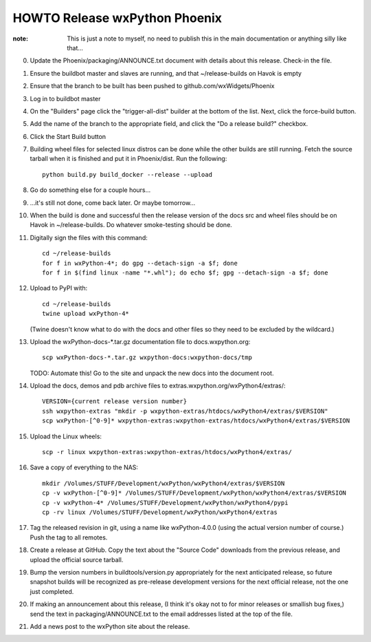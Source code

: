 HOWTO Release wxPython Phoenix
==============================

:note: This is just a note to myself, no need to publish this in the main
       documentation or anything silly like that...


0. Update the Phoenix/packaging/ANNOUNCE.txt document with details about this
   release. Check-in the file.

1. Ensure the buildbot master and slaves are running, and that
   ~/release-builds on Havok is empty

2. Ensure that the branch to be built has been pushed to
   github.com/wxWidgets/Phoenix

3. Log in to buildbot master

4. On the "Builders" page click the "trigger-all-dist" builder at the bottom of
   the list. Next, click the force-build button.

5. Add the name of the branch to the appropriate field, and click the "Do a
   release build?" checkbox.

6. Click the Start Build button

7. Building wheel files for selected linux distros can be done while the other
   builds are still running. Fetch the source tarball when it is finished and put
   it in Phoenix/dist. Run the following::

        python build.py build_docker --release --upload

8. Go do something else for a couple hours...

9. ...it's still not done, come back later. Or maybe tomorrow...


10. When the build is done and successful then the release version of the docs
    src and wheel files should be on Havok in ~/release-builds. Do whatever
    smoke-testing should be done.

11. Digitally sign the files with this command::

        cd ~/release-builds
        for f in wxPython-4*; do gpg --detach-sign -a $f; done
        for f in $(find linux -name "*.whl"); do echo $f; gpg --detach-sign -a $f; done

12. Upload to PyPI with::

        cd ~/release-builds
        twine upload wxPython-4*

    (Twine doesn't know what to do with the docs and other files so they need
    to be excluded by the wildcard.)

13. Upload the wxPython-docs-*.tar.gz documentation file to docs.wxpython.org::

        scp wxPython-docs-*.tar.gz wxpython-docs:wxpython-docs/tmp

    TODO: Automate this!
    Go to the site and unpack the new docs into the document root.

14. Upload the docs, demos and pdb archive files to extras.wxpython.org/wxPython4/extras/::

        VERSION={current release version number}
        ssh wxpython-extras "mkdir -p wxpython-extras/htdocs/wxPython4/extras/$VERSION"
        scp wxPython-[^0-9]* wxpython-extras:wxpython-extras/htdocs/wxPython4/extras/$VERSION

15. Upload the Linux wheels::

        scp -r linux wxpython-extras:wxpython-extras/htdocs/wxPython4/extras/

16. Save a copy of everything to the NAS::

        mkdir /Volumes/STUFF/Development/wxPython/wxPython4/extras/$VERSION
        cp -v wxPython-[^0-9]* /Volumes/STUFF/Development/wxPython/wxPython4/extras/$VERSION
        cp -v wxPython-4* /Volumes/STUFF/Development/wxPython/wxPython4/pypi
        cp -rv linux /Volumes/STUFF/Development/wxPython/wxPython4/extras

17. Tag the released revision in git, using a name like wxPython-4.0.0 (using
    the actual version number of course.) Push the tag to all remotes.

18. Create a release at GitHub. Copy the text about the "Source Code" downloads
    from the previous release, and upload the official source tarball.

19. Bump the version numbers in buildtools/version.py appropriately for the
    next anticipated release, so future snapshot builds will be recognized as
    pre-release development versions for the next official release, not the
    one just completed.

20. If making an announcement about this release, (I think it's okay not to
    for minor releases or smallish bug fixes,) send the text in
    packaging/ANNOUNCE.txt to the email addresses listed at the top of the
    file.

21. Add a news post to the wxPython site about the release.

